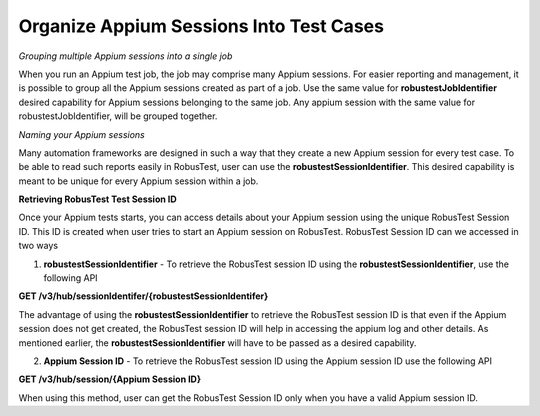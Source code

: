 .. _hub-appium_configure:

Organize Appium Sessions Into Test Cases
========================================

*Grouping multiple Appium sessions into a single job*

When you run an Appium test job, the job may comprise many Appium sessions. For easier reporting and management, it is possible to group all the Appium sessions created as part of a job. Use the same value for  **robustestJobIdentifier** desired capability for Appium sessions belonging to the same job. Any appium session with the same value for robustestJobIdentifier, will be grouped together.

*Naming your Appium sessions*

Many automation frameworks are designed in such a way that they create a new Appium session for every test case. To be able to read such reports easily in RobusTest, user can use the **robustestSessionIdentifier**. This desired capability is meant to be unique for every Appium session within a job.

**Retrieving RobusTest Test Session ID**

Once your Appium tests starts, you can access details about your Appium session using the unique RobusTest Session ID. This ID is created when user tries to start an Appium session on RobusTest. RobusTest Session ID can we accessed in two ways

1. **robustestSessionIdentifier** - To retrieve the RobusTest session ID using the **robustestSessionIdentifier**, use the following API

**GET /v3/hub/sessionIdentifer/{robustestSessionIdentifer}**

The advantage of using the **robustestSessionIdentifier** to retrieve the RobusTest session ID is that even if the Appium session does not get created, the RobusTest session ID will help in accessing the appium log and other details. As mentioned earlier, the **robustestSessionIdentifier** will have to be passed as a desired capability.

2. **Appium Session ID** - To retrieve the RobusTest session ID using the Appium session ID use the following API

**GET /v3/hub/session/{Appium Session ID}**

When using this method, user can get the RobusTest Session ID only when you have a valid Appium session ID.